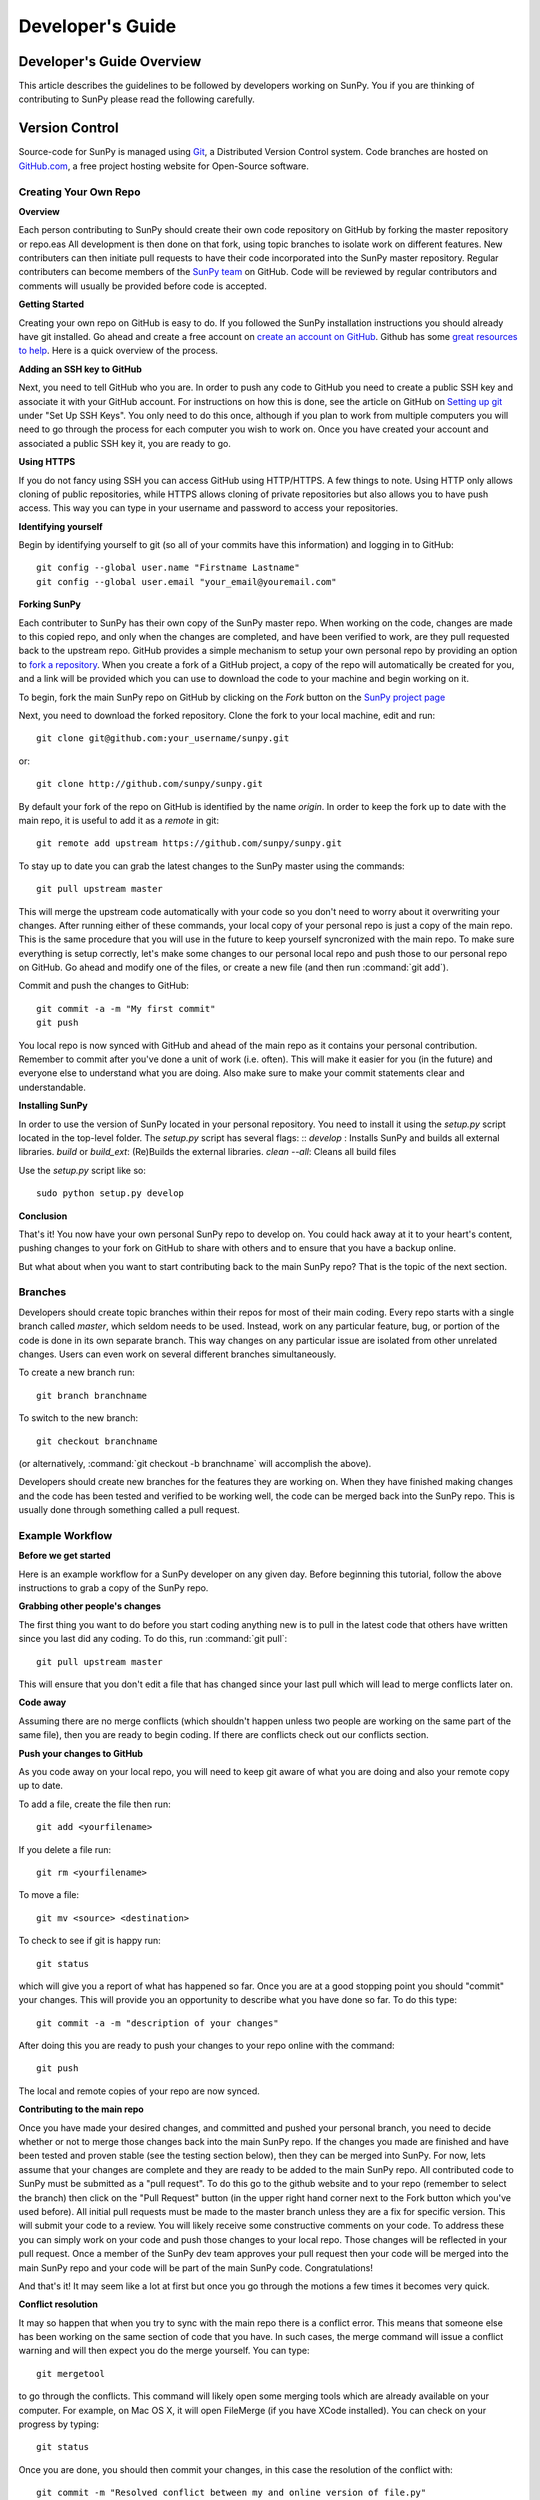 =================
Developer's Guide
=================

.. _dev-reference-label:

Developer's Guide Overview
--------------------------
This article describes the guidelines to be followed by developers working on
SunPy. You if you are thinking of contributing to SunPy please read the following
carefully.

Version Control
---------------

Source-code for SunPy is managed using `Git <http://git-scm.com>`_, 
a Distributed Version Control system. Code branches are hosted on 
`GitHub.com <http://github.com/sunpy/sunpy>`_, a free project hosting  website 
for Open-Source software.

Creating Your Own Repo 
^^^^^^^^^^^^^^^^^^^^^^

**Overview**

Each person contributing to SunPy should create their own code repository on
GitHub by forking the master repository or repo.eas All development is then done on that 
fork, using topic branches to isolate work on different features. New 
contributers can then initiate pull requests to have their code incorporated 
into the SunPy master repository. Regular contributers can become members of the 
`SunPy team <https://github.com/sunpy>`_ on GitHub. Code will be reviewed by regular 
contributors and comments will usually be provided before code is accepted.

**Getting Started**

Creating your own repo on GitHub is easy to do. If you followed the SunPy installation
instructions you should already have git installed. Go ahead and create a free account 
on `create an account on GitHub <https://github.com/signup/free>`_. Github has some 
`great resources to help <https://help.github.com/>`_. Here is a quick overview of the
process. 

**Adding an SSH key to GitHub**

Next, you need to tell GitHub who you are. In order to push any code to GitHub 
you need to create a public SSH key and associate it with your GitHub account. 
For instructions on how this is done, see the article on GitHub on 
`Setting up git <http://help.github.com/set-up-git-redirect>`_ under 
"Set Up SSH Keys". You only need to do this once, although if you plan to 
work from multiple computers you will need to go through the process for each 
computer you wish to work on. Once you have created your account and 
associated a public SSH key it, you are ready to go.

**Using HTTPS**

If you do not fancy using SSH you can access GitHub using HTTP/HTTPS.
A few things to note.
Using HTTP only allows cloning of public repositories, while HTTPS allows cloning of private repositories but also allows you to have push access.
This way you can type in your username and password to access your repositories.

**Identifying yourself**

Begin by identifying yourself to git (so all of your commits have this information) and logging in to GitHub: :: 

 git config --global user.name "Firstname Lastname"
 git config --global user.email "your_email@youremail.com"
 
**Forking SunPy**

Each contributer to SunPy has their own copy of the SunPy master repo. When
working on the code, changes are made to this copied repo, and only when the
changes are completed, and have been verified to work, are they pull requested back
to the upstream repo. GitHub provides a simple mechanism to setup your own
personal repo by providing an option to `fork a repository 
<http://help.github.com/fork-a-repo/>`_. When you create a fork of a GitHub
project, a copy of the repo will automatically be created for you, and a link
will be provided which you can use to download the code to your machine and
begin working on it.

To begin, fork the main SunPy repo on GitHub by clicking on the `Fork` button 
on the `SunPy project page <https://github.com/sunpy/sunpy>`_

Next, you need to download the forked repository. Clone the fork to your 
local machine, edit and run: ::

 git clone git@github.com:your_username/sunpy.git

or: ::

 git clone http://github.com/sunpy/sunpy.git

By default your fork of the repo on GitHub is identified by the name `origin`.
In order to keep the fork up to date with the main repo, it is useful to add it
as a `remote` in git: ::

 git remote add upstream https://github.com/sunpy/sunpy.git

To stay up to date you can grab the latest changes to the SunPy master using
the commands: ::

 git pull upstream master

This will merge the upstream code automatically with your code so you don't need to worry
about it overwriting your changes. After running either of these commands, 
your local copy of your personal repo is just a copy of the main repo.
This is the same procedure that you will use in the future to keep yourself syncronized with the
main repo. To make sure everything is setup correctly, let's make some changes
to our personal local repo and push those to our personal repo on GitHub. Go ahead and modify one
of the files, or create a new file (and then run :command:`git add`). 

Commit and push the changes to GitHub: ::

 git commit -a -m "My first commit"
 git push

You local repo is now synced with GitHub and ahead of the main repo as it contains 
your personal contribution. Remember to commit after you've done a unit of work (i.e.
often). This will make it easier for you (in the future) and everyone else to understand 
what you are doing. Also make sure to make your commit statements clear and understandable.

**Installing SunPy**

In order to use the version of SunPy located  in your personal repository. 
You need to install it using the `setup.py` script located in the top-level folder.
The `setup.py` script has several flags: ::
`develop` : Installs SunPy and builds all external libraries. 
`build` or `build_ext`:  (Re)Builds the external libraries.
`clean --all`: Cleans all build files 

Use the `setup.py` script like so: ::

 sudo python setup.py develop

**Conclusion**

That's it! You now have your own personal SunPy repo to develop on. You could
hack away at it to your heart's content, pushing changes to your fork on GitHub to share
with others and to ensure that you have a backup online.

But what about when you want to start contributing back to the main SunPy 
repo? That is the topic of the next section.

Branches
^^^^^^^^

Developers should create topic branches within their repos for most of their 
main coding. Every repo starts with a single branch called `master`, which 
seldom needs to be used. Instead, work on any particular feature, bug, or
portion of the code is done in its own separate branch. This way changes on
any particular issue are isolated from other unrelated changes. Users can even
work on several different branches simultaneously. 

To create a new branch run: ::
 
 git branch branchname

To switch to the new branch: ::

 git checkout branchname

(or alternatively, :command:`git checkout -b branchname` will accomplish 
the above).

Developers should create new branches for the features they are working on. 
When they have finished making changes and the code has been tested and 
verified to be working well, the code can be merged back into the SunPy 
repo. This is usually done through something called a pull request. 

Example Workflow
^^^^^^^^^^^^^^^^

**Before we get started**

Here is an example workflow for a SunPy developer on any given day. Before
beginning this tutorial, follow the above instructions to grab a copy of the
SunPy repo.

**Grabbing other people's changes**

The first thing you want to do before you start coding anything new is to pull
in the latest code that others have written since you last did any coding. To
do this, run :command:`git pull`: ::

    git pull upstream master

This will ensure that you don't edit a file that has changed since your last pull
which will lead to merge conflicts later on.
    
**Code away**

Assuming there are no merge conflicts (which shouldn't happen unless two people
are working on the same part of the same file), then you are ready to begin
coding. If there are conflicts check out our conflicts section.

**Push your changes to GitHub**

As you code away on your local repo, you will need to keep git aware of what you are doing 
and also your remote copy up to date.

To add a file, create the file then run: ::

    git add <yourfilename>

If you delete a file run: ::

    git rm <yourfilename>

To move a file: ::
 
    git mv <source> <destination>

To check to see if git is happy run: ::

    git status

which will give you a report of what has happened so far. Once you are at a good stopping point you should
"commit" your changes. This will provide you an opportunity to describe what you have done so far. To do this type: ::

    git commit -a -m "description of your changes"

After doing this you are ready to push your changes to your repo online with the command: ::

    git push

The local and remote copies of your repo are now synced.

**Contributing to the main repo**

Once you have made your desired changes, and committed and pushed your personal
branch, you need to decide whether or not to merge those changes back into the
main SunPy repo. If the changes you made are finished and have been tested and proven
stable (see the testing section below), then they can be merged into SunPy. 
For now, lets assume that
your changes are complete and they are ready to be added to the main SunPy repo. 
All contributed code to SunPy must be submitted as a "pull request". To do this go to the github
website and to your repo (remember to select the branch) then click on the "Pull
Request" button (in the upper right hand corner next to the Fork button which you've
used before). All initial pull requests must be made to the master branch unless they are a fix for specific version.
This will submit your code to a review. You will likely
receive some constructive comments on your code. To address these you can simply work
on your code and push those changes to your local repo. Those changes will be reflected
in your pull request. Once a member of 
the SunPy dev team approves your pull request then your code will be 
merged into the main SunPy repo
and your code will be part of the main SunPy code. Congratulations!

And that's it! It may seem like a lot at first but once you go through the
motions a few times it becomes very quick.

**Conflict resolution**

It may so happen that when you try to sync with the main repo there is a conflict error.
This means that someone else has been working on the same section of code 
that you have. In such cases, the merge 
command will issue a conflict warning and will then expect you do the merge 
yourself. You can type: ::

   git mergetool

to go through the conflicts. This command will likely open some merging tools
which are already available on your computer. For example, on Mac OS X, it will open
FileMerge (if you have XCode installed). You can check on your progress by typing: ::

   git status

Once you are done, you should then commit your changes, in this case 
the resolution of the conflict with: ::

   git commit -m "Resolved conflict between my and online version of file.py"

You can then proceed to push this change up to your branch.

Coding Standards
----------------
All code that is part of the SunPy project should follow The Style Guide for 
Python (`PEP 8 <http://www.python.org/dev/peps/pep-0008/>`_) and 
the `coding style and convections proposed by Astropy 
<https://astropy.readthedocs.org/en/stable/development/codeguide.html#coding-style-conventions>`_.
Additionally, all
code that goes in the trunk should be checked using `PyLint 
<http://www.logilab.org/card/pylint_manual>`_. PyLint is an open source tool 
which analyzes Python code and checks for compliance with PEP8, as well as 
common coding errors and other potentially confusing or erroneous code 
statements. Checking the SunPy trunk code this helps to ensure some baseline
level of quality and consistency for the code, and also helps to prevent 
potential problems from slipping through the cracks into the production code.

If you followed the installation instructions for devs, pylint should already be 
installed on your system. To run PyLint on a file, simply call pylint from the 
command-line, passing in the name of the file you wish to check: ::

    pylint file.py
    
By default PyLint will print lines with potential problems along
with a summary report. To disable the summary report you can add either `-rn`
or `--reports=no` to the command: ::

    pylint -rn file.py
    
Further, a paver task has been created so that all of the SunPy code can be
checked at once: ::

    paver pylint
    
The output from PyLint will look something like: ::

 C: 87: Line too long (635/80)
 C:135: Line too long (98/80)
 R: 22:plot_fits: Too many local variables (22/15)
 R: 80:aia_color_table: Too many statements (59/50)
 W: 14: Unused import cm
 W: 16: Unused import Circle

Each line includes a line number, the category of the warning message, and a 
short description of the issue encountered.

The categories include:

* [R]efactor for a "good practice" metric violation
* [C]onvention for coding standard violation
* [W]arning for stylistic problems, or minor programming issues
* [E]rror for important programming issues (i.e. most probably bug)
* [F]atal for errors which prevented further processing

PyLint checks a wide range of different things so the first time you run PyLint
on a file you will likely get a large number of warnings. In some cases the
warnings will help you to spot coding mistakes or areas that could be improved
with refactoring. In other cases, however, the warning message may not apply
and what you have there is exactly as it should be. In these cases it is
possible to silence PyLint for that line. PyLint warning messages can be
disabled at three different levels: globally (using a .pylintrc file), 
file-wide, and for a single line.

(To be finished...) 

Global Settings
---------------
SunPy makes use of a settings file (:file:`sunpyrc`). This file contains a
number of global settings such as where files should be downloaded by default
or the default format for displaying times. When developing new functionality
check this file and make use of the default values if appropriate or, if needed,
define a new value. More information can be found in :doc:`guide/customization`.

Documentation
-------------

All code must be documented. Undocumented code will not be accepted into SunPy. 
Documentation should follow the guidelines in `PEP 8 
<http://www.python.org/dev/peps/pep-0008/>`_ and `PEP 257 (Docstring 
conventions) <http://www.python.org/dev/peps/pep-0257/>`_. Documentation for 
modules, classes, and functions should follow the `NumPy/SciPy documentation 
style guide 
<https://github.com/numpy/numpy/blob/master/doc/HOWTO_DOCUMENT.rst.txt>`_. We provide
an example of good documentation below or you can just browse some of SunPy code
itself for examples. All of the SunPy documentation (like this page!) is built by Sphinx
and must therefore adhere to Sphinx guidelines.

Sphinx
^^^^^^

**Overview**

`Sphinx <http://sphinx.pocoo.org/>`_ is a tool for generating high-quality 
documentation in various formats (HTML, pdf, etc) and is especially well-suited
for documenting Python projects. Sphinx works by parsing files written using a 
`a Mediawiki-like syntax 
<http://docutils.sourceforge.net/docs/user/rst/quickstart.html>`_ called 
`reStructuredText <http://docutils.sourceforge.net/rst.html>`_. In addition 
to parsing static files of reStructuredText, Sphinx can also be told to parse
code comments. In fact, in addition to what you are reading right now, the
`Python documenation <http://www.python.org/doc/>`_ was also created using
Sphinx.

**Usage**

All of the SunPy documentation is contained in the ``doc/source`` folder and code
comments. To generate the documentation you must have Sphinx 
(as well as Numpydoc and astropy-helpers) installed on your computer. 
Enter the ``doc/source`` folder and run: ::

    make html

This will generate HTML documentation for SunPy. To clean up and delete the 
generated documentation run: ::

    make clean

For more information on how to use Sphinx, consult the `Sphinx documentation 
<http://sphinx.pocoo.org/contents.html>`_.

The rest of this section will describe how to document the SunPy code in order
to guarantee that well-formatted documentation will be created.

**doctest**

The example codes in the Guide section of the docs are configured with the Sphinx 
`doctest extension <http://sphinx-doc.org/ext/doctest.html>`_.
This will test the example code to make sure it runs correctly, it can be executed 
using: ::

  sphinx-build -t doctest -b doctest ./ _build

from inside the ``doc/source`` folder.

Use of quantities and units
"""""""""""""""""""""""""""

Much code perform calculations using physical quantities.  SunPy uses astropy's
`quantities and units <http://docs.astropy.org/en/stable/units/index.html>`__
implementation to store, express and convert physical quantities. New classes
and functions should adhere to SunPy's `quantity and unit usage guidelines
<https://github.com/sunpy/sunpy-SEP/blob/master/SEP-0003.md>`__.  This document
sets out SunPy's reasons and requirements for the usage of quantities and
units.  Briefly, SunPy's `policy <https://github.com/sunpy/sunpy-SEP/blob/master/SEP-0003.md>`__
is that *all user-facing function/object arguments which accept physical
quantities as input **MUST** accept astropy quantities*.

Developers should consult the
`Astropy Quantities and Units page <http://docs.astropy.org/en/stable/units/index.html>`__
for the latest updates on using quantities and units.  The `astropy tutorial on quantities and units
<http://www.astropy.org/astropy-tutorials/Quantities.html>`__ also provides useful examples on their
capabilities.

Astropy provides the decorator astropy.units.quantity_input that checks the units of the input arguments to a function
against the expected units of the argument.  We recommend using this decorator to perform
function argument unit checks.  The decorator ensures that the units of the input to the function
are convertible to that specified by the decorator, for example ::

    import astropy.units as u
    @u.quantity_input(myangle=u.arcsec)
    def myfunction(myangle):
        return myangle**2

This function only accepts arguments that are convertible to arcseconds.
Therefore, ::

    >>> myangle(20 * u.degree)
    <Quantity 400.0 deg2>

returns the expected answer but ::

    >>> myangle(20 * u.km)

raises an error.

The following is an example of a use-facing function that returns the area of a
square, in units that are the square of the input length unit::

    @u.quantity_input(side_length=u.m)
    def get_area_of_square(side_length):
        """Compute the area of a square.

        Parameters
        ----------
        side_length : `~astropy.units.quantity.Quantity`
            Side length of the square

        Returns
        -------
        area : `~astropy.units.quantity.Quantity`
            Area of the square.
        """

        return (side_length ** 2)

This more advanced example shows how a private function that does not accept
quantities can be wrapped by a function that does::

    @u.quantity_input(side_length=u.m)
    def some_function(length):
        """Does something useful.

        Parameters
        ----------
        length : `~astropy.units.quantity.Quantity`
            A length.

        Returns
        -------
        length : `~astropy.units.quantity.Quantity`
            Another length
        """

        # the following function either
        # a] does not accept Quantities
        # b] is slow if using Quantities
        result = _private_wrapper_function(length.convert('meters').value)

        # now convert back to a quantity
        result = Quantity(result_meters, units_of_the_private_wrapper_function)

        return result

In this example, the non-user facing function *_private_wrapper_function* requires a numerical input in units of
meters, and returns a numerical output.  The developer knows that the result of *_private_wrapper_function* is in the
units *units_of_the_private_wrapper_function*, and sets the result of *some_function* to return the answer in those
units.


Examples
^^^^^^^^

Modules
"""""""

Each module or package should begin with a docstring describing its overall 
purpose and functioning. Below that meta-tags containing author, license, email 
and credits information may also be listed.

Example: ::

    """This is an example module comment.
     
    An explanation of the purpose of the module would go here and will appear 
    in the generated documentation
    """
    #
    # TODO
    #  Developer notes and todo items can be listed here and will not be
    #  included in the documentation.
    #
    __authors__ = ["Keith Hughitt", "Steven Christe", "Jack Ireland", "Alex Young"]
    __email__ = "keith.hughitt@nasa.gov"
    __license__ = "xxx"

For details about what sections can be included, see the section on `documenting
modules 
<https://github.com/numpy/numpy/blob/master/doc/HOWTO_DOCUMENT.rst.txt>`_ in the
NumPy/SciPy style guide.

Classes
"""""""

Class docstrings should include a clear and concise docstring explaining the 
overall purpose of the class, required and optional input parameters, and the 
return value. Additionally, notes, references and examples are encouraged.

Example (:class:`sunpy.map.Map`) ::

    """
    Map(data, header)
    
    A spatially-aware data array based on the SolarSoft Map object
    
    Parameters
    ----------
    data : numpy.ndarray, list
        A 2d list or ndarray containing the map data
    header : dict
        A dictionary of the original image header tags

    Attributes
    ----------
    header : dict
        A dictionary representation of the image header
    date : datetime
        Image observation time
    det : str
        Detector name
    inst : str
        Instrument name
    meas : str, int
        Measurement name. For AIA this is the wavelength of image
    obs : str
        Observatory name
    r_sun : float
        Radius of the sun
    name : str
        Nickname for the image type (e.g. "AIA 171")
    center : dict
        X and Y coordinate for the center of the sun in arcseconds
    scale: dict
        Image scale along the x and y axes in arcseconds/pixel

    Examples
    --------
    >>> aia = sunpy.map.Map(sunpy.data.sample.AIA_171_IMAGE)
    >>> aia.T
    Map([[ 0.3125,  1.    , -1.1875, ..., -0.625 ,  0.5625,  0.5   ],
    [-0.0625,  0.1875,  0.375 , ...,  0.0625,  0.0625, -0.125 ],
    [-0.125 , -0.8125, -0.5   , ..., -0.3125,  0.5625,  0.4375],
    ..., 
    [ 0.625 ,  0.625 , -0.125 , ...,  0.125 , -0.0625,  0.6875],
    [-0.625 , -0.625 , -0.625 , ...,  0.125 , -0.0625,  0.6875],
    [ 0.    ,  0.    , -1.1875, ...,  0.125 ,  0.    ,  0.6875]])
    >>> aia.header['cunit1']
    'arcsec'
    >>> aia.show()
    >>> import matplotlib.cm as cm
    >>> import matplotlib.colors as colors
    >>> aia.peek(cmap=cm.hot, norm=colors.Normalize(1, 2048))
    
    See Also
    --------
    numpy.ndarray Parent class for the Map object
    
    References
    ----------
    | http://docs.scipy.org/doc/numpy/reference/arrays.classes.html
    | http://docs.scipy.org/doc/numpy/user/basics.subclassing.html
    | http://www.scipy.org/Subclasses

    """

Functions
"""""""""

Functions should include a clear and concise docstring explaining the overall 
purpose of the function, required and optional input parameters, and the return 
value. Additionally, notes, references and examples are encouraged.

Example (`numpy.matlib.ones 
<https://github.com/numpy/numpy/blob/master/numpy/matlib.py>`_): ::

    def ones(shape, dtype=None, order='C'):
        """
        Matrix of ones.
     
        Return a matrix of given shape and type, filled with ones.
     
        Parameters
        ----------
        shape : {sequence of ints, int}
            Shape of the matrix
        dtype : data-type, optional
            The desired data-type for the matrix, default is np.float64.
        order : {'C', 'F'}, optional
            Whether to store matrix in C- or Fortran-contiguous order,
            default is 'C'.
     
        Returns
        -------
        out : matrix
            Matrix of ones of given shape, dtype, and order.
     
        See Also
        --------
        ones : Array of ones.
        matlib.zeros : Zero matrix.
     
        Notes
        -----
        If `shape` has length one i.e. ``(N,)``, or is a scalar ``N``,
        `out` becomes a single row matrix of shape ``(1,N)``.
     
        Examples
        --------
        >>> np.matlib.ones((2,3))
        matrix([[ 1.,  1.,  1.],
                [ 1.,  1.,  1.]])
     
        >>> np.matlib.ones(2)
        matrix([[ 1.,  1.]])
     
        """
        a = ndarray.__new__(matrix, shape, dtype, order=order)
        a.fill(1)
        return a
        
For details about what sections can be included, see the section on `documenting
functions 
<https://github.com/numpy/numpy/blob/master/doc/HOWTO_DOCUMENT.rst.txt>`_ in the
NumPy/SciPy style guide.

Trouble-shooting
^^^^^^^^^^^^^^^^
Sphinx can be very particular about formatting, and the warnings and errors
outputted aren't always obvious.

Below are some commonly-encountered warning/error messages along with a
human-readable translation:

**WARNING: Duplicate explicit target name: "xxx".**

If you reference the same URL, etc more than once in the same document sphinx
will complain. To avoid, use double-underscores instead of single ones after
the URL.

**ERROR: Malformed table. Column span alignment problem at line offset n**

Make sure there is a space before and after each colon in your class and
function docs (e.g. attribute : type, instead of attribute: type). Also, for
some sections (e.g. Attributes) numpydoc seems to complain when a description
spans more than one line, particuarly if it is the first attribute listed.

**WARNING: Block quote ends without a blank line; unexpected unindent.**

Lists should be indented one level from their parents.

**ERROR: Unkown target name: "xxx"**

In addition to legitimate errors of this type, this error will also occur when
variables have a trailing underscore, e.g., ``xxx_``.

**WARNING: Explicit markup ends without a blank line; unexpected unindent.**

This usually occurs when the text following a directive is wrapped to the next
line without properly indenting a multi-line text block.

**WARNING: toctree references unknown document '...'** /
**WARNING: toctree contains reference to nonexisting document**

This pair of errors is due to the way numpydoc scrapes class members.

Testing
-------

This is a brief tutorial on how to write and run SunPy unit tests. SunPy makes use
of the great package `pytest <http://pytest.org>` for all of its testing needs.

Writing a unit test
^^^^^^^^^^^^^^^^^^^

Consider a simple module `stuff.py` that contains the simple function shown
below.::

   def double(x):
       return 2 * x

We can write a test case for this function by defining a new function 
containing the test (or tests) we want to perform. Suppose we want to check
that the correct behaviour occurs when we pass a value of 5 to `double()`. We
would write the test function like this: ::

  def test_answer():
      assert double(5) == 10

There are two things to note here. Firstly, names of test cases should always 
begin with `test_`. This is because `pytest` searches for test cases named this
way. Secondly, we use `assert` to assert our expectation of what the result of
the test should be. In this example, the test returns true and so the test 
passes.

The example given above is one in which the function and test reside in the
same module. In SunPy, functions and tests are separated and the latter can be
found in the `tests` directory within the directory containing the module.
The convention is to have one test module per module, with the names for
the test modules being the same as those for the modules prefixed with
`test_`. For example, the modules `xml.py` and `multimethod.py` in `sunpy/util`
have corresponding test modules `test_xml.py` and `test_multimethod.py` in
`sunpy/util/tests`.

There are some tests for functions and methods in SunPy that require a
working connection to the internet. pytest is configured in a way that it
iterates over all tests that have been marked as *online* and checks if
there is an established connection to the internet. If there is none, the
test is skipped, otherwise it is run. Marking tests is pretty
straightforward in pytest: use the decorator ``@pytest.mark.online`` to
mark a test function as needing an internet connection.

Running unit tests
^^^^^^^^^^^^^^^^^^

To find and run all the SunPy unit tests, simply run ::

  py.test

from the root of the SunPy tree (i.e. the directory containing `INSTALL.TXT`,
`sunpy`, `doc`, etc.). This will produce a lot of output and you'll probably 
want to run only selected test modules at a time. This is done by specifying
the module on the command line, e.g.::

 py.test sunpy/util/tests/test_xml.py

for the tests for `sunpy.util.xml`.

To run only tests that been marked with a specific pytest mark using the
decorator ``@pytest.mark`` (the the section *Writing a unit test*), use the
following command (where ``MARK`` is the name of the mark)::

  py.test -k MARK

To exclude (i.e. skip all tests with a certain mark, use the following
code (where ``MARK`` is the name of the mark)::

  py.test -k-MARK

Note that pytest is configured to skip all tests with the mark *online* if
there is no connection to the internet. This cannot be circumvented, i.e.
it cannot be forced to run a test with the mark *online* if there is no
working internet connection (rename the mark to something else to call the test
function anyway).

To get more information about skipped and xfailed tests (xfail means a
test has passed although it has been marked as ``@pytest.mark.xfail``),
you need to use the option ``-rs`` for skipped tests and ``-rx`` for
xfailed tests, respectively. Or use ``-rxs`` for detailed information on
both skipped and xfailed tests.

.. Unit tests should be written as often as possible using `unittest 
.. <http://docs.python.org/release/3.1.3/library/unittest.html>`_. See the 
.. `Unit Testing section <http://diveintopython3.org/unit-testing.html>`_ of 
.. Dive into Python 3 for more information about unit testing in Python.

.. SunPy uses `tox <http://tox.testrun.org/>`_ to automate testing with
.. multiple versions of Python. The test environments are isolated and thus
.. all dependencies will need to be built; this requires the build dependencies
.. of those Python packages to be present on the system. These call be installed
.. by calling `sudo aptitude build-dep python-numpy python-scipy python-matplotlib python-pyfits`
.. on a distribution that derives from Debian. `tox` itself it also required and
.. can be installed by `pip install tox` (pip is a part of `python-distribute`).

.. The tests can then be run by running `tox` in the project directory.
.. This will take a very long time on the first run because it will
.. have to build all dependencies. Subsequent runs will take significantly
.. less time.

When to write unit tests
^^^^^^^^^^^^^^^^^^^^^^^^
A rule of thumb for unit testing is to have at least one unit test per public
function.

Testing Your Code Before Commiting
^^^^^^^^^^^^^^^^^^^^^^^^^^^^^^^^^^
When you commit your changes and make a Pull Request to the main SunPy repo on
GitHub, your code will be tested by Travis CI to make sure that all the tests
pass and the documentation builds without any warnings. Before you commit your
code you should check that this is the case. There is a helper script in
`sunpy/tools/pre-commit.sh` that is designed to run these tests automatically
everytime you run `git commit` to install it copy the file from
`sunpy/tools/pre-commit.sh` to `sunpy/.git/hooks/pre-commit`, you should also
check the script to make sure that it is configured properly for your system.

Continuous Integration
^^^^^^^^^^^^^^^^^^^^^^

SunPy makes use of the `Travis CI service <https://travis-ci.org/sunpy/sunpy>`_.
This service builds a version of SunPy and runs all the tests. It also integrates 
with GitHub and will report the test results on any Pull Request when they are 
submitted and when they are updated.

The Travis CI server not only builds SunPy from source, but currently it builds all 
of SunPy's dependencies from source as well using pip, all of this behaviour is
specified in the .travis.yml file in the root of the SunPy repo.

New Functionality
"""""""""""""""""
For SunPy, we would encourage all developers to thoroughly `cover <http://en.wikipedia.org/wiki/Code_coverage>`_
their code by writing unit tests for each new function created.

Developers who want to take an aggresive approach to reducing bugs may even
wish to consider adopting a practice such as Test Drive Development (TDD) 
whereby unit tests are written before any actual code is written. The tests
begin by failing, and then as they code is developed the user re-runs the
tests until all of them are passing.  

Bugs discovered
"""""""""""""""
In addition to writing unit tests new functionality, it is also a good practice
to write a unit test each time a bug is found, and submit the unit test along
with the fix for the problem. This way we can ensure that the bug does not
re-emerge at a later time.
